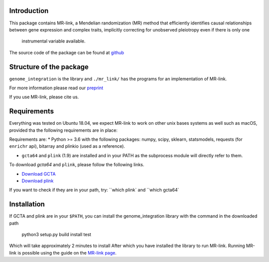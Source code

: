 

Introduction
------------

This package contains MR-link, a Mendelian randomization (MR) method that efficiently identifies causal relationships
between gene expression and complex traits, implicitly correcting for unobserved pleiotropy even if there is only one
 instrumental variable available.

The source code of the package can be found at `github <https://github.com/adriaan-vd-graaf/genome_integration>`_

Structure of the package
-------------------------
``genome_integration`` is the library and ``./mr_link/`` has the programs for an implementation of MR-link.

For more information please read our `preprint <https://www.biorxiv.org/content/10.1101/671537v1>`_

If you use MR-link, please cite us.


Requirements
--------------------
Everything was tested on Ubuntu 18.04, we expect MR-link to work on other unix bases systems as well such as macOS,
provided tha the following requirements are in place:

Requirements are:
* Python >= 3.6 with the following packages: numpy, scipy, sklearn, statsmodels, requests (for ``enrichr`` api), bitarray and plinkio (used as a reference).

* ``gcta64`` and ``plink`` (1.9) are installed and in your PATH as the subprocess module will directly refer to them.

To download `gcta64` and ``plink``, please follow the following links.

* `Download GCTA <http://cnsgenomics.com/software/gcta/#Download>`_

* `Download plink <https://www.cog-genomics.org/plink2/>`_

If you want to check if they are in your path, try: ``which plink` and ``which gcta64`


Installation
------------
If GCTA and plink are in your ``$PATH``, you can install the genome_integration library with the command in
the downloaded path

   python3 setup.py build install test

Which will take approximately 2 minutes to install
After which you have installed the library to run MR-link. Running MR-link is possible using the guide on the
`MR-link page <about_mr_link>`_.



